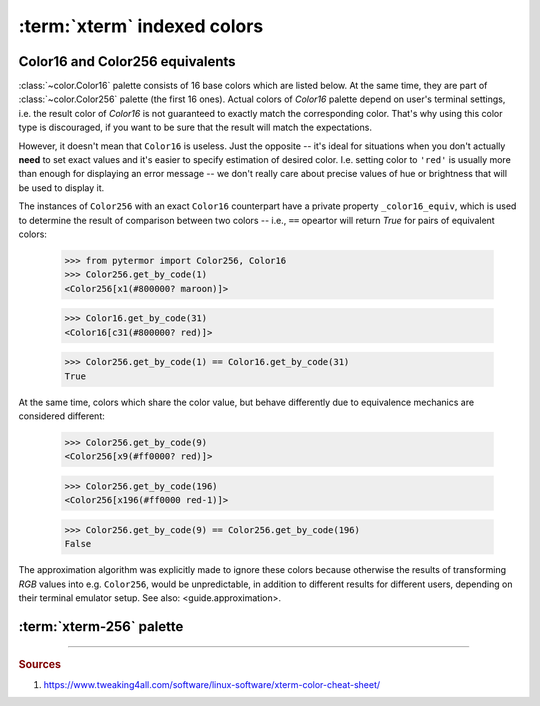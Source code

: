 .. _guide.xterm-index-details:

#####################################
:term:`xterm` indexed colors
#####################################

.. _guide.color16-256-equiv:

---------------------------------
Color16 and Color256 equivalents
---------------------------------

:class:`~color.Color16` palette consists of 16 base colors which are listed
below. At the same time, they are part of :class:`~color.Color256` palette
(the first 16 ones). Actual colors of `Color16` palette depend on user's
terminal settings, i.e. the result color of `Color16` is not guaranteed to
exactly match the corresponding color. That's why using this color type is
discouraged, if you want to be sure that the result will match the expectations.

However, it doesn't mean that ``Color16`` is useless. Just the opposite -- it's
ideal for situations when you don't actually **need** to set exact values and
it's easier to specify estimation of desired color. I.e. setting color to ``'red'``
is usually more than enough for displaying an error message -- we don't really care
about precise values of hue or brightness that will be used to display it.

The instances of ``Color256`` with an exact ``Color16`` counterpart have a private
property ``_color16_equiv``, which is used to determine the result of comparison
between two colors -- i.e., ``==`` opeartor will return *True* for pairs of
equivalent colors:

    >>> from pytermor import Color256, Color16
    >>> Color256.get_by_code(1)
    <Color256[x1(#800000? maroon)]>

    >>> Color16.get_by_code(31)
    <Color16[c31(#800000? red)]>

    >>> Color256.get_by_code(1) == Color16.get_by_code(31)
    True

At the same time, colors which share the color value, but behave differently due
to equivalence mechanics are considered different:

    >>> Color256.get_by_code(9)
    <Color256[x9(#ff0000? red)]>

    >>> Color256.get_by_code(196)
    <Color256[x196(#ff0000 red-1)]>

    >>> Color256.get_by_code(9) == Color256.get_by_code(196)
    False

The approximation algorithm was explicitly made to ignore these colors because
otherwise the results of transforming `RGB` values into e.g. ``Color256``, would
be unpredictable, in addition to different results for different users, depending
on their terminal emulator setup. See also: <guide.approximation>.


.. _guide.xterm-256-palette:

---------------------------------
:term:`xterm-256` palette
---------------------------------

.. only:: html

   .. raw:: html
      :file: ../../_generated/color-palette/output.html

.. only:: latex

   .. figure:: /_generated/color-palette/output.png
      :align: center

      `Color256` mode palette

-----

.. rubric:: Sources

1. https://www.tweaking4all.com/software/linux-software/xterm-color-cheat-sheet/

